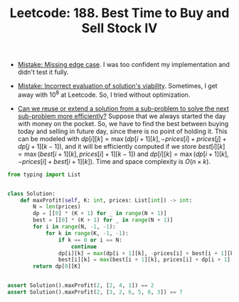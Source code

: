 :PROPERTIES:
:ID:       F0962D42-7560-40C0-8484-2A122F3F023E
:ROAM_REFS: https://leetcode.com/problems/best-time-to-buy-and-sell-stock-iv/
:END:
#+TITLE: Leetcode: 188. Best Time to Buy and Sell Stock IV
#+ROAM_REFS: https://leetcode.com/problems/best-time-to-buy-and-sell-stock-iv/
#+LEETCODE_LEVEL: Hard
#+ANKI_DECK: Problem Solving

- [[id:29B5FD8A-98FD-48CE-8C30-04671E44AD27][Mistake: Missing edge case]].  I was too confident my implementation and didn't test it fully.

- [[id:DA951820-DBB5-4A7F-9401-DF5860EFAB8A][Mistake: Incorrect evaluation of solution's viability]].  Sometimes, I get away with $10^8$ at Leetcode.  So, I tried without optimization.

- [[id:26656051-E32D-42FE-9315-05ADB46A1A82][Can we reuse or extend a solution from a sub-problem to solve the next sub-problem more efficiently?]]  Suppose that we always started the day with money on the pocket.  So, we have to find the best between buying today and selling in future day, since there is no point of holding it.  This can be modeled with $dp[i][k]=\max(dp[i+1][k], -prices[i] + prices[j] + dp[j + 1][k -1])$, and it will be efficiently computed if we store $best[i][k]=\max(best[i+1][k], prices[i] + 1][k - 1])$ and $dp[i][k]=\max(dp[i+1][k], -prices[i] + best[i+1][k])$.  Time and space complexity is $O(n \times k)$.

#+begin_src python
  from typing import List


  class Solution:
      def maxProfit(self, K: int, prices: List[int]) -> int:
          N = len(prices)
          dp = [[0] * (K + 1) for _ in range(N + 1)]
          best = [[0] * (K + 1) for _ in range(N + 1)]
          for i in range(N, -1, -1):
              for k in range(K, -1, -1):
                  if k == 0 or i == N:
                      continue
                  dp[i][k] = max(dp[i + 1][k], -prices[i] + best[i + 1][k])
                  best[i][k] = max(best[i + 1][k], prices[i] + dp[i + 1][k - 1])
          return dp[0][K]


  assert Solution().maxProfit(2, [2, 4, 1]) == 2
  assert Solution().maxProfit(2, [3, 2, 6, 5, 0, 3]) == 7
#+end_src
